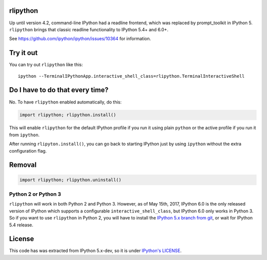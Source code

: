 rlipython
=========

Up until version 4.2, command-line IPython had a readline frontend,
which was replaced by prompt\_toolkit in IPython 5. ``rlipython`` brings
that classic readline functionality to IPython 5.4+ and 6.0+.

See https://github.com/ipython/ipython/issues/10364 for information.

Try it out
==========

You can try out ``rlipython`` like this:

::

    ipython --TerminalIPythonApp.interactive_shell_class=rlipython.TerminalInteractiveShell

Do I have to do that every time?
================================

No. To have ``rlipython`` enabled automatically, do this:

.. code:: python

    import rlipython; rlipython.install()

This will enable ``rlipython`` for the default IPython profile if you
run it using plain ``python`` or the active profile if you run it from
``ipython``.

After running ``rlipyton.install()``, you can go back to starting
IPython just by using ``ipython`` without the extra configuration flag.

Removal
=======

.. code:: python

    import rlipython; rlipython.uninstall()

Python 2 or Python 3
--------------------

``rlipython`` will work in both Python 2 and Python 3. However, as of
May 15th, 2017, IPython 6.0 is the only released version of IPython
which supports a configurable ``interactive_shell_class``, but IPython
6.0 only works in Python 3. So if you want to use ``rlipython`` in
Python 2, you will have to install the `IPython 5.x branch from
git <https://github.com/ipython/ipython/tree/5.x>`__, or wait for
IPython 5.4 release.

License
=======

This code has was extracted from IPython 5.x-dev, so it is under
`IPython's LICENSE <LICENSE.rst>`__.


